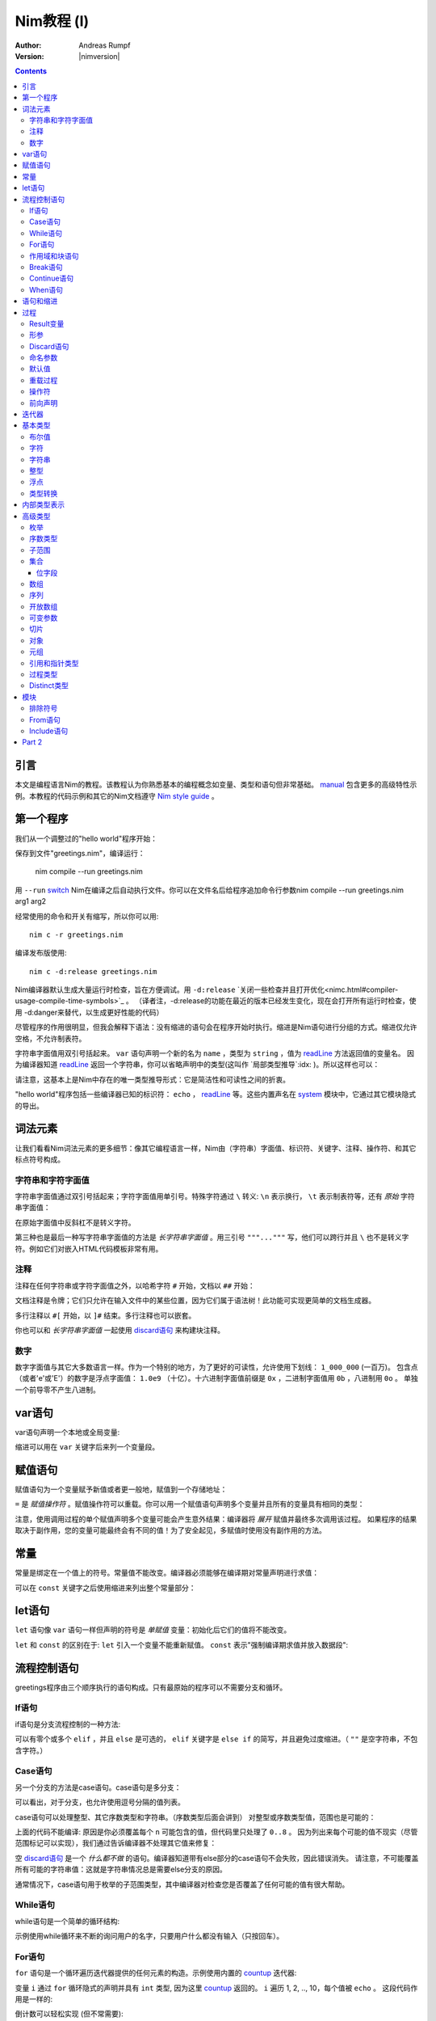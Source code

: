 =====================
Nim教程 (I)
=====================

:Author: Andreas Rumpf
:Version: |nimversion|

.. contents::

引言
============

.. raw:: html
  <blockquote><p>
  "人是一种视觉动物 -- 我渴望美好事物。"
  </p></blockquote>

本文是编程语言Nim的教程。该教程认为你熟悉基本的编程概念如变量、类型和语句但非常基础。 `manual <manual.html>`_  包含更多的高级特性示例。本教程的代码示例和其它的Nim文档遵守 `Nim style guide <nep1.html>`_ 。


第一个程序
=================
我们从一个调整过的"hello world"程序开始：

.. code-block:: Nim
    :test: "nim c $1"
  # 这是注释
  echo "What's your name? "
  var name: string = readLine(stdin)
  echo "Hi, ", name, "!"

保存到文件"greetings.nim"，编译运行：

  nim compile --run greetings.nim

用 ``--run`` `switch <nimc.html#compiler-usage-command-line-switches>`_ Nim在编译之后自动执行文件。你可以在文件名后给程序追加命令行参数nim compile --run greetings.nim arg1 arg2

经常使用的命令和开关有缩写，所以你可以用::

  nim c -r greetings.nim

编译发布版使用::

  nim c -d:release greetings.nim

Nim编译器默认生成大量运行时检查，旨在方便调试。用 ``-d:release``  `关闭一些检查并且打开优化<nimc.html#compiler-usage-compile-time-symbols>`_ 。
（译者注，-d:release的功能在最近的版本已经发生变化，现在会打开所有运行时检查，使用 -d:danger来替代，以生成更好性能的代码）

尽管程序的作用很明显，但我会解释下语法：没有缩进的语句会在程序开始时执行。缩进是Nim语句进行分组的方式。缩进仅允许空格，不允许制表符。

字符串字面值用双引号括起来。 ``var`` 语句声明一个新的名为 ``name`` ，类型为 ``string`` ，值为 `readLine <system.html#readLine,File>`_ 方法返回值的变量名。
因为编译器知道 `readLine <system.html#readLine,File>`_ 返回一个字符串，你可以省略声明中的类型(这叫作 `局部类型推导`:idx: )。所以这样也可以：

.. code-block:: Nim
    :test: "nim c $1"
  var name = readLine(stdin)

请注意，这基本上是Nim中存在的唯一类型推导形式：它是简洁性和可读性之间的折衷。

"hello world"程序包括一些编译器已知的标识符： ``echo`` ， `readLine <system.html#readLine,File>`_ 等。这些内置声名在 system_ 模块中，它通过其它模块隐式的导出。

词法元素
================

让我们看看Nim词法元素的更多细节：像其它编程语言一样，Nim由（字符串）字面值、标识符、关键字、注释、操作符、和其它标点符号构成。


字符串和字符字面值
-----------------------------

字符串字面值通过双引号括起来；字符字面值用单引号。特殊字符通过 ``\`` 转义: ``\n`` 表示换行， ``\t`` 表示制表符等，还有 *原始* 字符串字面值：

.. code-block:: Nim
  r"C:\program files\nim"

在原始字面值中反斜杠不是转义字符。

第三种也是最后一种写字符串字面值的方法是 *长字符串字面值* 。用三引号 ``"""..."""`` 写，他们可以跨行并且 ``\`` 也不是转义字符。例如它们对嵌入HTML代码模板非常有用。


注释
--------

注释在任何字符串或字符字面值之外，以哈希字符 ``#`` 开始，文档以 ``##`` 开始：

.. code-block:: nim
    :test: "nim c $1"
  # 注释。

  var myVariable: int ## 文档注释


文档注释是令牌；它们只允许在输入文件中的某些位置，因为它们属于语法树！此功能可实现更简单的文档生成器。

多行注释以 ``#[`` 开始，以 ``]#`` 结束。多行注释也可以嵌套。

.. code-block:: nim
    :test: "nim c $1"
  #[
  You can have any Nim code text commented
  out inside this with no indentation restrictions.
        yes("May I ask a pointless question?")
    #[
       Note: these can be nested!!
    ]#
  ]#

你也可以和 *长字符串字面值* 一起使用 `discard语句 <#procedures-discard-statement>`_ 来构建块注释。

.. code-block:: nim
    :test: "nim c $1"
  discard """ You can have any Nim code text commented
  out inside this with no indentation restrictions.
        yes("May I ask a pointless question?") """


数字
-------

数字字面值与其它大多数语言一样。作为一个特别的地方，为了更好的可读性，允许使用下划线： ``1_000_000`` (一百万)。
包含点（或者'e'或'E'）的数字是浮点字面值： ``1.0e9`` （十亿）。十六进制字面值前缀是 ``0x`` ，二进制字面值用 ``0b`` ，八进制用 ``0o`` 。
单独一个前导零不产生八进制。


var语句
=================
var语句声明一个本地或全局变量:

.. code-block::
  var x, y: int # 声明x和y拥有类型 ``int`` 

缩进可以用在 ``var`` 关键字后来列一个变量段。

.. code-block::
    :test: "nim c $1"
  var
    x, y: int
    # 这也可以有注释
    a, b, c: string


赋值语句
========================

赋值语句为一个变量赋予新值或者更一般地，赋值到一个存储地址：

.. code-block::
  var x = "abc" # 引入一个新变量`x`并且赋值给它
  x = "xyz"     # 赋新值给 `x`

``=`` 是 *赋值操作符* 。赋值操作符可以重载。你可以用一个赋值语句声明多个变量并且所有的变量具有相同的类型：

.. code-block::
    :test: "nim c $1"
  var x, y = 3  # 给变量`x`和`y`赋值3
  echo "x ", x  # 输出 "x 3"
  echo "y ", y  # 输出 "y 3"
  x = 42        # 改变`x`为42而不改变`y`
  echo "x ", x  # 输出"x 42"
  echo "y ", y  # 输出"y 3"

注意，使用调用过程的单个赋值声明多个变量可能会产生意外结果：编译器将 *展开* 赋值并最终多次调用该过程。
如果程序的结果取决于副作用，您的变量可能最终会有不同的值！为了安全起见，多赋值时使用没有副作用的方法。


常量
=========

常量是绑定在一个值上的符号。常量值不能改变。编译器必须能够在编译期对常量声明进行求值：

.. code-block:: nim
    :test: "nim c $1"
  const x = "abc" # 常量x包含字符串"abc"

可以在 ``const`` 关键字之后使用缩进来列出整个常量部分：

.. code-block::
    :test: "nim c $1"
  const
    x = 1
    # 这也可以有注释
    y = 2
    z = y + 5 # 计算是可能的


let语句
=================
``let`` 语句像 ``var`` 语句一样但声明的符号是 *单赋值* 变量：初始化后它们的值将不能改变。

.. code-block::
  let x = "abc" # 引入一个新变量`x`并绑定一个值
  x = "xyz"     # 非法: 给`x`赋值

``let`` 和 ``const`` 的区别在于: ``let`` 引入一个变量不能重新赋值。 ``const`` 表示"强制编译期求值并放入数据段":

.. code-block::
  const input = readLine(stdin) # 错误: 需要常量表达式

.. code-block::
    :test: "nim c $1"
  let input = readLine(stdin)   # 可以


流程控制语句
=======================

greetings程序由三个顺序执行的语句构成。只有最原始的程序可以不需要分支和循环。


If语句
------------

if语句是分支流程控制的一种方法:

.. code-block:: nim
    :test: "nim c $1"
  let name = readLine(stdin)
  if name == "":
    echo "Poor soul, you lost your name?"
  elif name == "name":
    echo "Very funny, your name is name."
  else:
    echo "Hi, ", name, "!"

可以有零个或多个 ``elif`` ，并且 ``else`` 是可选的， ``elif`` 关键字是 ``else if`` 的简写，并且避免过度缩进。（ ``""`` 是空字符串，不包含字符。）


Case语句
--------------

另一个分支的方法是case语句。case语句是多分支：

.. code-block:: nim
    :test: "nim c $1"
  let name = readLine(stdin)
  case name
  of "":
    echo "Poor soul, you lost your name?"
  of "name":
    echo "Very funny, your name is name."
  of "Dave", "Frank":
    echo "Cool name!"
  else:
    echo "Hi, ", name, "!"

可以看出，对于分支，也允许使用逗号分隔的值列表。

case语句可以处理整型、其它序数类型和字符串。（序数类型后面会讲到）
对整型或序数类型值，范围也是可能的：

.. code-block:: nim
  # 这段语句将会在后面解释:
  from strutils import parseInt

  echo "A number please: "
  let n = parseInt(readLine(stdin))
  case n
  of 0..2, 4..7: echo "The number is in the set: {0, 1, 2, 4, 5, 6, 7}"
  of 3, 8: echo "The number is 3 or 8"

上面的代码不能编译: 原因是你必须覆盖每个 ``n`` 可能包含的值，但代码里只处理了 ``0..8`` 。
因为列出来每个可能的值不现实（尽管范围标记可以实现），我们通过告诉编译器不处理其它值来修复：

.. code-block:: nim
  ...
  case n
  of 0..2, 4..7: echo "The number is in the set: {0, 1, 2, 4, 5, 6, 7}"
  of 3, 8: echo "The number is 3 or 8"
  else: discard

空 `discard语句`_ 是一个 *什么都不做* 的语句。编译器知道带有else部分的case语句不会失败，因此错误消失。
请注意，不可能覆盖所有可能的字符串值：这就是字符串情况总是需要else分支的原因。



通常情况下，case语句用于枚举的子范围类型，其中编译器对检查您是否覆盖了任何可能的值有很大帮助。


While语句
---------------

while语句是一个简单的循环结构:

.. code-block:: nim
    :test: "nim c $1"

  echo "What's your name? "
  var name = readLine(stdin)
  while name == "":
    echo "Please tell me your name: "
    name = readLine(stdin)
    # 没有 ``var`` ， 因为我们没有声明一个新变量

示例使用while循环来不断的询问用户的名字，只要用户什么都没有输入（只按回车）。


For语句
-------------

``for`` 语句是一个循环遍历迭代器提供的任何元素的构造。示例使用内置的 `countup <system.html#countup>`_ 迭代器:

.. code-block:: nim
    :test: "nim c $1"
  echo "Counting to ten: "
  for i in countup(1, 10):
    echo i
  # --> Outputs 1 2 3 4 5 6 7 8 9 10 on different lines

变量 ``i`` 通过 ``for`` 循环隐式的声明并具有 ``int`` 类型, 因为这里 `countup <system.html#countup>`_ 返回的。 ``i`` 遍历 1, 2, .., 10，每个值被 ``echo`` 。 这段代码作用是一样的:

.. code-block:: nim
  echo "Counting to 10: "
  var i = 1
  while i <= 10:
    echo i
    inc(i) # increment i by 1
  # --> Outputs 1 2 3 4 5 6 7 8 9 10 on different lines


倒计数可以轻松实现 (但不常需要):

.. code-block:: nim
  echo "Counting down from 10 to 1: "
  for i in countdown(10, 1):
    echo i
  # --> Outputs 10 9 8 7 6 5 4 3 2 1 on different lines

因为计数在程序中经常出现，Nim有一个 `..<system.html#...i,S,T>`_ 迭代器是一样的作用

.. code-block:: nim
  for i in 1..10:
    ...

零索引计数有两个简写 ``..<`` 和 ``..^`` ，为了简化计数到更高索引的前一位。

.. code-block:: nim
  for i in 0..<10:
    ...  # 0..9

or

.. code-block:: nim
  var s = "some string"
  for i in 0..<s.len:
    ...

其它有用的迭代器（如数组和序列）是
* ``items`` 和 ``mitems`` ，提供不可改变和可改变元素，
* ``pairs`` 和 ``mpairs`` 提供元素和索引数字。

.. code-block:: nim
    :test: "nim c $1"
  for index, item in ["a","b"].pairs:
    echo item, " at index ", index
  # => a at index 0
  # => b at index 1

作用域和块语句
------------------------------
控制流语句有一个还没有讲的特性: 它们有自己的作用域。这意味着在下面的示例中, ``x`` 在作用域外是不可访问的:

.. code-block:: nim
    :test: "nim c $1"
    :status: 1
  while false:
    var x = "hi"
  echo x # 不行

一个while(for)语句引入一个隐式块。标识符是只在它们声明的块内部可见。 ``block`` 语句可以用来显式地打开一个新块：

.. code-block:: nim
    :test: "nim c $1"
    :status: 1
  block myblock:
    var x = "hi"
  echo x # 不行

块的 *label* (本例中的 ``myblock`` ) 是可选的。


Break语句
---------------
块可以用一个 ``break`` 语句跳出。break语句可以跳出一个 ``while``, ``for``, 或 ``block`` 语句. 它跳出最内层的结构, 除非给定一个块标签:

.. code-block:: nim
    :test: "nim c $1"
  block myblock:
    echo "entering block"
    while true:
      echo "looping"
      break # 跳出循环,但不跳出块
    echo "still in block"

  block myblock2:
    echo "entering block"
    while true:
      echo "looping"
      break myblock2 # 跳出块 (和循环)
    echo "still in block"


Continue语句
------------------
像其它编程语言一样， ``continue`` 语句立刻开始下一次迭代:

.. code-block:: nim
    :test: "nim c $1"
  while true:
    let x = readLine(stdin)
    if x == "": continue
    echo x


When语句
--------------

Example:

.. code-block:: nim
    :test: "nim c $1"

  when system.hostOS == "windows":
    echo "running on Windows!"
  elif system.hostOS == "linux":
    echo "running on Linux!"
  elif system.hostOS == "macosx":
    echo "running on Mac OS X!"
  else:
    echo "unknown operating system"

``when`` 语句几乎等价于 ``if`` 语句, 但有以下区别:

* 每个条件必须是常量表达式，因为它被编译器求值。
* 分支内的语句不打开新作用域。
* 编译器检查语义并 *仅* 为属于第一个求值为true的条件生成代码。

``when`` 语句在写平台特定代码时有用，类似于C语言中的 ``#ifdef`` 结构。


语句和缩进
==========================

既然我们覆盖了基本的控制流语句, 让我们回到Nim缩进规则。

在Nim中 *简单语句* 和 *复杂语句* 有区别。 *简单语句* 不能包含其它语句：属于简单语句的赋值, 过程调用或 ``return`` 语句。 *复杂语句* 像 ``if`` 、 ``when`` 、 ``for`` 、 ``while`` 可以包含其它语句。
为了避免歧义，复杂语句必须缩进, 但单个简单语句不必:

.. code-block:: nim
  # 单个赋值语句不需要缩进:
  if x: x = false

  # 嵌套if语句需要缩进:
  if x:
    if y:
      y = false
    else:
      y = true

  # 需要缩进, 因为条件后有两个语句：
  if x:
    x = false
    y = false


*表达式* 是语句通常有一个值的部分。 例如，一个if语句中的条件是表达式。表达式为了更好的可读性可以在某些地方缩进：

.. code-block:: nim

  if thisIsaLongCondition() and
      thisIsAnotherLongCondition(1,
         2, 3, 4):
    x = true

根据经验，表达式中的缩进允许在操作符、开放的小括号和逗号后。

用小括号和分号 ``(;)`` 可以在只允许表达式的地方使用语句：

.. code-block:: nim
    :test: "nim c $1"
  # 编译期计算fac(4) :
  const fac4 = (var x = 1; for i in 1..4: x *= i; x)


过程
==========

为了在示例中定义如 `echo <system.html#echo>`_ 和 `readLine <system.html#readLine,File>`_ 的新命令, 需要 `procedure` 的概念。(一些语言叫 *方法* 或 *函数* 。) 在Nim中新的过程用 ``proc`` 关键字定义:

.. code-block:: nim
    :test: "nim c $1"
  proc yes(question: string): bool =
    echo question, " (y/n)"
    while true:
      case readLine(stdin)
      of "y", "Y", "yes", "Yes": return true
      of "n", "N", "no", "No": return false
      else: echo "Please be clear: yes or no"

  if yes("Should I delete all your important files?"):
    echo "I'm sorry Dave, I'm afraid I can't do that."
  else:
    echo "I think you know what the problem is just as well as I do."

这个示例展示了一个名叫 ``yes`` 的过程，它问用户一个 ``question`` 并返回true如果他们回答"yes"（或类似的回答），返回false当他们回答"no"（或类似的回答）。一个 ``return`` 语句立即跳出过程。
``(question: string): bool`` 语法描述过程需要一个名为 ``question`` ，类型为 ``string`` 的变量，并且返回一个 ``bool`` 值。 ``bool`` 类型是内置的：合法的值只有 ``true`` 和 ``false`` 。if或while语句中的条件必须是 ``bool`` 类型。

一些术语: 示例中 ``question`` 叫做一个(形) *参*, ``"Should I..."`` 叫做 *实参* 传递给这个参数。


Result变量
---------------
一个返回值的过程有一个隐式 ``result`` 变量声明代表返回值。一个没有表达式的 ``return`` 语句是 ``return result`` 的简写。 ``result`` 总在过程的结尾自动返回如果退出时没有 ``return`` 语句.

.. code-block:: nim
    :test: "nim c $1"
  proc sumTillNegative(x: varargs[int]): int =
    for i in x:
      if i < 0:
        return
      result = result + i

  echo sumTillNegative() # echos 0
  echo sumTillNegative(3, 4, 5) # echos 12
  echo sumTillNegative(3, 4 , -1 , 6) # echos 7

``result`` 变量已经隐式地声明在函数的开头，那么比如再次用'var result'声明， 将用一个相同名字的普通变量遮蔽它。result变量也已经用返回类型的默认值初始化过。
注意引用数据类型将是 ``nil`` 在过程的开头，因此可能需要手动初始化。


形参
----------
形参在过程体中不可改变。默认地，它们的值不能被改变，这允许编译器以最高效的方式实现参数传递。如果在一个过程内需要可以改变的变量，它必须在过程体中用 ``var`` 声明。 遮蔽形参名是可能的，实际上是一个习语：

.. code-block:: nim
    :test: "nim c $1"
  proc printSeq(s: seq, nprinted: int = -1) =
    var nprinted = if nprinted == -1: s.len else: min(nprinted, s.len)
    for i in 0 .. <nprinted:
      echo s[i]

如果过程需要为调用者修改实参，可以用 ``var`` 参数:

.. code-block:: nim
    :test: "nim c $1"
  proc divmod(a, b: int; res, remainder: var int) =
    res = a div b        # 整除
    remainder = a mod b  # 整数取模操作

  var
    x, y: int
  divmod(8, 5, x, y) # 修改x和y
  echo x
  echo y

示例中, ``res`` 和 ``remainder`` 是 `var parameters` 。Var参数可以被过程修改，改变对调用者可见。注意上面的示例用一个元组作为返回类型而不是var参数会更好。


Discard语句
-----------------
调用仅为其副作用返回值并忽略返回值的过程, **必须** 用 ``discard`` 语句。Nim不允许静默地扔掉一个返回值：

.. code-block:: nim
  discard yes("May I ask a pointless question?")


返回类型可以被隐式地忽略如果调用的方法、迭代器已经用 ``discardable`` pragma声明过。

.. code-block:: nim
    :test: "nim c $1"
  proc p(x, y: int): int {.discardable.} =
    return x + y

  p(3, 4) # now valid

在 `Comments`_ 段中描述 ``discard`` 语句也可以用于创建块注释。


命名参数
---------------

通常一个过程有许多参数而且参数的顺序不清晰。这在构造一个复杂数据类型时尤为突出。因此可以对传递给过程的实参命名，以便于看清哪个实参属于哪个形参：

.. code-block:: nim
  proc createWindow(x, y, width, height: int; title: string;
                    show: bool): Window =
     ...

  var w = createWindow(show = true, title = "My Application",
                       x = 0, y = 0, height = 600, width = 800)

既然我们使用命名实参来调用 ``createWindow`` 实参的顺序不再重要。有序实参和命名实参混合起来用也没有问题，但不是很好读：

.. code-block:: nim
  var w = createWindow(0, 0, title = "My Application",
                       height = 600, width = 800, true)

编译器检查每个形参只接收一个实参。


默认值
--------------
为了使 ``createWindow`` 方法更易于使用，它应当提供 `默认值` ；这些值在调用者没有指定时用作实参：

.. code-block:: nim
  proc createWindow(x = 0, y = 0, width = 500, height = 700,
                    title = "unknown",
                    show = true): Window =
     ...

  var w = createWindow(title = "My Application", height = 600, width = 800)

现在调用 ``createWindow`` 只需要设置不同于默认值的值。

现在形参可以由默认值进行类型推导；例如，没有必要写 ``title: string = "unknown"`` 。


重载过程
---------------------
Nim提供类似C++的过程重载能力：

.. code-block:: nim
  proc toString(x: int): string = ...
  proc toString(x: bool): string =
    if x: result = "true"
    else: result = "false"

  echo toString(13)   # calls the toString(x: int) proc
  echo toString(true) # calls the toString(x: bool) proc

(注意 ``toString`` 通常是Nim中的 `$ <system.html#$>`_ 。) 编译器为 ``toString`` 调用选择最合适的过程。 
重载解析算法不在这里讨论（会在手册中具体说明）。 不论如何，它不会导致意外，并且基于一个非常简单的统一算法。有歧义的调用会作为错误报告。


操作符
---------
Nim库重度使用重载，一个原因是每个像 ``+`` 的操作符就是一个重载过程。解析器让你在 `中缀标记` (``a + b``)或 `前缀标记` (``+ a``)中使用操作符。
一个中缀操作符总是有两个实参，一个前缀操作符总是一个。(后缀操作符是不可能的，因为这有歧义： ``a @ @ b`` 表示 ``(a) @ (@b)`` 还是 ``(a@) @ (b)`` ？它总是表示 ``(a) @ (@b)`` , 
因为Nim中没有后缀操作符。

除了几个内置的关键字操作符如 ``and`` 、 ``or`` 、 ``not`` ，操作符总是由以下符号构成： ``+  -  *  \  /  <  >  =  @  $  ~  &  %  !  ?  ^  .  |``

允许用户定义的操作符。没有什么阻止你定义自己的 ``@!?+~`` 操作符，但这么做降低了可读性。

操作符优先级由第一个字符决定。细节可以在手册中找到。

用反引号"``"括起来定义一个新操作符：

.. code-block:: nim
  proc `$` (x: myDataType): string = ...
  # 现在$操作符对myDataType生效，重载解析确保$对内置类型像之前一样工作。

"``"标记也可以来用调用一个像任何其它过程的操作符:

.. code-block:: nim
    :test: "nim c $1"
  if `==`( `+`(3, 4), 7): echo "True"


前向声明
--------------------

每个变量、过程等，需要使用前声明。（这样做的原因是，在像Nim广泛支持元编程的语言中避免这种需求是非常重要的。）这不能通过互相递归的过程做到：

.. code-block:: nim
  # 前向声明:
  proc even(n: int): bool

.. code-block:: nim
  proc odd(n: int): bool =
    assert(n >= 0) # 确保我们没有遇到负递归
    if n == 0: false
    else:
      n == 1 or even(n-1)

  proc even(n: int): bool =
    assert(n >= 0) # 确保我们没有遇到负递归
    if n == 1: false
    else:
      n == 0 or odd(n-1)

这里 ``odd`` 取决于 ``even`` 反之亦然。因此 ``even`` 需要在完全定义前引入到编译器。前向声明的语法很简单：直接忽略 ``=`` 和过程体。 ``assert`` 只添加边界条件，将在 `模块`_ 段中讲到。

语言的后续版本将弱化前向声明的要求。

示例也展示了一个过程体可以由一个表达式构成，其值之后被隐式返回。


迭代器
=========

让我们回到简单的计数示例：

.. code-block:: nim
    :test: "nim c $1"
  echo "Counting to ten: "
  for i in countup(1, 10):
    echo i

一个 `countup <system.html#countup>`_ 过程可以支持这个循环吗？让我们试试：

.. code-block:: nim
  proc countup(a, b: int): int =
    var res = a
    while res <= b:
      return res
      inc(res)

这不行,问题在于过程不应当只 ``return`` ，但是迭代器后的return和 **continue** 已经完成。这 *return and continue* 叫做 `yield` 语句。现在只剩下用 ``iterator`` 替换 ``proc`` 关键字，
它来了——我们的第一个迭代器：

.. code-block:: nim
    :test: "nim c $1"
  iterator countup(a, b: int): int =
    var res = a
    while res <= b:
      yield res
      inc(res)

迭代器看起来像过程，但有几点重要的差异：

* 迭代器只能从循环中调用。
* 迭代器不能包含 ``return`` 语句（过程不能包含 ``yield`` 语句）。
* 迭代器没有隐式 ``result`` 变量。
* 迭代器不支持递归。
* 迭代器不能前向声明，因为编译器必须能够内联迭代器。（这个限制将在编译器的未来版本中消失。）

你也可以用 ``closure`` 迭代器得到一个不同的限制集合。详见 `一等迭代器<manual.html#iterators-and-the-for-statement-first-class-iterators>`_ 。 迭代器可以和过程有同样的名字和形参，因为它们有自己的命名空间。
因此，通常的做法是将迭代器包装在同名的proc中，这些迭代器会累积结果并将其作为序列返回, 像 `strutils模块<strutils.html>`_ 中的 ``split`` 。


基本类型
===========

本章处理基本内置类型和它们的操作细节。

布尔值
--------

Nim的布尔类型叫做 ``bool`` ，由两个预先定义好的值 ``true`` 和 ``false`` 构成。while、if、elif和when语句中的条件必须是布尔类型。

为布尔类型定义操作符 ``not, and, or, xor, <, <=, >, >=, !=, ==`` 。 ``and`` 和 ``or`` 操作符执行短路求值。例如：

.. code-block:: nim

  while p != nil and p.name != "xyz":
    # 如果p == nil，p.name不被求值
    p = p.next


字符
----------
字符类型叫做 ``char`` 。大小总是一字节，所以不能表示大多数UTF-8字符；但可以表示组成多字节UTF-8字符的一个字节。原因是为了效率：对于绝大多数用例，程序依然可以正确处理UTF-8因为UTF-8是专为此设计的。
字符字面值用单引号括起来。

字符可以用 ``==``, ``<``, ``<=``, ``>``, ``>=`` 操作符比较。 ``$`` 操作符将一个 ``char`` 转换成一个 ``string`` 。字符不能和整型混合；用 ``ord`` 过程得到一个 ``char`` 的序数值。
从整型到 ``char`` 转换使用 ``chr`` 过程。


字符串
-------
字符串变量是 **可以改变的** ， 字符串可以追加，而且非常高效。Nim中的字符串有长度字段，以零结尾。一个字符串长度可以用内置 ``len`` 过程获取；长度不计结尾的零。访问结尾零是一个错误，它只为Nim字符串无拷贝转换为 ``cstring`` 存在。

字符串赋值会产生拷贝。你可以用 ``&`` 操作符拼接字符串和 ``add`` 追加到一个字符串。

字符串用字典序比较，支持所有比较操作符。通过转换，所有字符串是UTF-8编码过的，但不是强制。例如，当从进制文件读取字符串时，他们只是一串字节序列。索引操作符 ``s[i]`` 表示 ``s`` 的第i个 *字符* , 不是第i个 *unichar* 。

一个字符串变量用空字符串初始化 ``""`` 。


整型
--------
Nim有以下内置整型：
``int int8 int16 int32 int64 uint uint8 uint16 uint32 uint64`` 。

默认整型是 ``int`` 。整型字面值可以用 *类型前缀* 来指定一个非默认整数类型：


.. code-block:: nim
    :test: "nim c $1"
  let
    x = 0     # x是 ``int``
    y = 0'i8  # y是 ``int8``
    z = 0'i64 # z是 ``int64``
    u = 0'u   # u是 ``uint``

多数常用整数用来计数内存中的对象，所以 ``int`` 和指针具有相同的大小。

整数支持通用操作符 ``+ - * div mod  <  <=  ==  !=  >  >=`` 。 也支持 ``and or xor not`` 操作符，并提供 *按位* 操作。 左移用 ``shl`` ，右移用 ``shr`` 。位移操作符实参总是被当作 *无符号整型* 。 
普通乘法或除法可以做 `算术位移`:idx: 。

无符号操作不会引起上溢和下溢。

无损 `自动类型转换`:idx: 在表达式中使用不同类型的整数时执行。如果失真，会抛出 `EOutOfRange`:idx: 异常（如果错误没能在编译时检查出来）。


浮点
------
Nim有这些内置浮点类型： ``float float32 float64`` 。

默认浮点类型是 ``float`` 。在当前的实现， ``float`` 是64位。

浮点字面值可以有 *类型前缀* 来指定非默认浮点类型：

.. code-block:: nim
    :test: "nim c $1"
  var
    x = 0.0      # x是 ``float``
    y = 0.0'f32  # y是 ``float32``
    z = 0.0'f64  # z是 ``float64``

浮点类型支持通用操作符 ``+ - * /  <  <=  ==  !=  >  >=`` 并遵循IEEE-754标准。

自动类型转换在表达式中使用不同类型时执行：短类型转换为长类型。整数类型 **不** 会自动转换为浮点类型，反之亦然。使用 `toInt <system.html#toInt>`_ 和 `toFloat <system.html#toFloat>`_ 过程来转换。


类型转换
---------------
数字类型转换通过使用类型来执行：

.. code-block:: nim
    :test: "nim c $1"
  var
    x: int32 = 1.int32   # 与调用int32(1)相同
    y: int8  = int8('a') # 'a' == 97'i8
    z: float = 2.5       # int(2.5)向下取整为2
    sum: int = int(x) + int(y) + int(z) # sum == 100


内部类型表示
============================

之前提到过，内置的 `$ <system.html#$>`_ （字符串化）操作符将基本类型转换成字符串，这样可以用 ``echo`` 过程将内容打印到控制台上。但是高级类型和你自定义的类型，需要定义 ``$`` 操作符才能使用。
有时你只想在没有写一个高级类型的 ``$`` 操作符时调试当前的值，那么你可以用 `repr <system.html#repr>`_ 过程，它可以用于任何类型甚至复杂的有环数据图。下面的示例展示了  ``$`` and ``repr`` 在即使基本类型输出上也有不同：

.. code-block:: nim
    :test: "nim c $1"
  var
    myBool = true
    myCharacter = 'n'
    myString = "nim"
    myInteger = 42
    myFloat = 3.14
  echo myBool, ":", repr(myBool)
  # --> true:true
  echo myCharacter, ":", repr(myCharacter)
  # --> n:'n'
  echo myString, ":", repr(myString)
  # --> nim:0x10fa8c050"nim"
  echo myInteger, ":", repr(myInteger)
  # --> 42:42
  echo myFloat, ":", repr(myFloat)
  # --> 3.1400000000000001e+00:3.1400000000000001e+00


高级类型
==============

在Nim中新类型可以在 ``type`` 语句里定义：

.. code-block:: nim
    :test: "nim c $1"
  type
    biggestInt = int64      # 可用的最大整数类型
    biggestFloat = float64  # 可用的最大浮点类型

枚举和对象类型只能定义在 ``type`` 语句中。


枚举
------------
枚举类型的变量只能赋值为枚举指定的值。这些值是有序符号的集合。每个符号映射到内部的一个整数类型。第一个符号用运行时的0表示，第二个用1，以此类推。例如：

.. code-block:: nim
    :test: "nim c $1"

  type
    Direction = enum
      north, east, south, west

  var x = south     # `x`是`Direction`; 值是`south`
  echo x            # 向标准输出写"south"

所有对比操作符可以用枚举类型。

枚举符号
枚举的符号可以被限定以避免歧义： ``Direction.south`` 。

``$`` 操作符可以将任何枚举值转换为它的名字， ``ord`` 过程可以转换为它底层的整数类型。

为了更好的对接其它编程语言，枚举类型可以赋一个显式的序数值，序数值必须是升序。


序数类型
-------------
枚举、整型, ``char`` 和 ``bool`` （还有子范围）叫做序数类型。序数类型有一些特殊操作：

-----------------     --------------------------------------------------------
Operation             Comment
-----------------     --------------------------------------------------------
``ord(x)``            返回表示 `x` 的整数值
``inc(x)``            `x` 递增1
``inc(x, n)``         `x` 递增 `n`; `n` 是整数
``dec(x)``            `x` 递减1
``dec(x, n)``         `x` 递减 `n`; `n` 是整数
``succ(x)``           返回 `x` 的下一个值
``succ(x, n)``        返回 `x` 后的第n个值
``pred(x)``           返回 `x` 的前一个值
``pred(x, n)``        返回 `x` 前的第n个值
-----------------     --------------------------------------------------------

`inc <system.html#inc>`_, `dec <system.html#dec>`_, `succ <system.html#succ>`_ 和 `pred <system.html#pred>`_ 操作通过抛出 `EOutOfRange` 或 `EOverflow` 异常而失败。
（如果代码编译时打开了运行时检查。）


子范围
---------
一个子范围是一个整型或枚举类型值（基本类型）的范围。例如：

.. code-block:: nim
    :test: "nim c $1"
  type
    MySubrange = range[0..5]


``MySubrange`` 是只包含0到5的 ``int`` 范围。赋任何其它值给 ``MySubrange`` 类型的变量是编译期或运行时错误。允许给子范围赋值它的基类型，反之亦然。

``system`` 模块定义了重要的 `Natural <system.html#Natural>`_ 类型 ``range[0..high(int)]`` (`high <system.html#high>`_ 返回最大值）。其它编程语言可能建议使用无符号整数。这通常是 **不明智的** : 
你不希望因为数字不能是负值而使用无符号算术。Nim的 ``Natural`` 类型帮助避免这个编程错误。


集合
----

集合模拟了数学集合的概念。 集合的基类型只能是固定大小的序数类型，它们是:

* ``int8``-``int16``
* ``uint8``/``byte``-``uint16``
* ``char``
* ``enum``

或等价类型。对有符号整数集合的基类型被定义为在 ``0 .. MaxSetElements-1`` 的范围内， 其中 ``MaxSetElements`` 目前是2^16。

原因是集合被实现为高性能位向量。尝试声明具有更大类型的集将导致错误：

.. code-block:: nim

  var s: set[int64] # 错误: 集合太大

集合可以通过集合构造器来构造： ``{}`` 是空集合。 空集合与其它具体的集合类型兼容。构造器也可以用来包含元素（和元素范围）：

.. code-block:: nim
  type
    CharSet = set[char]
  var
    x: CharSet
  x = {'a'..'z', '0'..'9'} # 构造一个包含'a'到'z'和'0'到'9'的集合 

集合支持的操作符：

==================    ========================================================
操作符                 含义
==================    ========================================================
``A + B``             并集
``A * B``             交集
``A - B``             差集
``A == B``            相等
``A <= B``            子集
``A < B``             真子集
``e in A``            元素
``e notin A``         A不包含元素e
``contains(A, e)``    包含元素e
``card(A)``           A的基 (集合A中的元素数量)
``incl(A, elem)``     同 ``A = A + {elem}``
``excl(A, elem)``     同 ``A = A - {elem}``
==================    ========================================================

位字段
~~~~~~~~~~

集合经常用来定义过程的 *标示* 。这比定义必须或在一起的整数常量清晰并且类型安全。

枚举、集合和强转可以一起用：

.. code-block:: nim

  type
    MyFlag* {.size: sizeof(cint).} = enum
      A
      B
      C
      D
    MyFlags = set[MyFlag]

  proc toNum(f: MyFlags): int = cast[cint](f)
  proc toFlags(v: int): MyFlags = cast[MyFlags](v)

  assert toNum({}) == 0
  assert toNum({A}) == 1
  assert toNum({D}) == 8
  assert toNum({A, C}) == 5
  assert toFlags(0) == {}
  assert toFlags(7) == {A, B, C}

注意集合如何把枚举变成2的指数。

如果和C一起使用枚举和集合，使用distinct cint。

为了和C互通见 `bitsize pragma <#implementation-specific-pragmas-bitsize-pragma>`_ 。

数组
------
数组是固定长度的容器。数组中的元素具有相同的类型。数组索引类型可以是任意序数类型。

数组可以用 ``[]`` 来构造：

.. code-block:: nim
    :test: "nim c $1"

  type
    IntArray = array[0..5, int] # 一个索引为0..5的数​组
  var
    x: IntArray
  x = [1, 2, 3, 4, 5, 6]
  for i in low(x)..high(x):
    echo x[i]

``x[i]`` 标记用来访问 ``x`` 的第i个元素。数组访问总是有边界检查的 （编译期或运行时）。这些检查可以通过pragmas或调用编译器的命令行开关 ``--bound_checks:off`` 来关闭。

数组是值类型，和任何其它Nim类型一样。赋值操作符拷贝整个数组内容。

内置 `len <system.html#len,TOpenArray>`_ 过程返回数组长度。 `low(a) <system.html#low>`_ 返回数组a的最小索引， `high(a) <system.html#high>`_ 返回最大索引。

.. code-block:: nim
    :test: "nim c $1"
  type
    Direction = enum
      north, east, south, west
    BlinkLights = enum
      off, on, slowBlink, mediumBlink, fastBlink
    LevelSetting = array[north..west, BlinkLights]
  var
    level: LevelSetting
  level[north] = on
  level[south] = slowBlink
  level[east] = fastBlink
  echo repr(level)  # --> [on, fastBlink, slowBlink, off]
  echo low(level)   # --> north
  echo len(level)   # --> 4
  echo high(level)  # --> west

嵌套数组的语法，即其它语言中的多维数组，实际上是追加更多中括号因为通常每个维度限制为和其它一样的索引类型。在Nim中你可以在不同的维度有不同索引类型，所以嵌套语法稍有不同。
基于上面的例子，其中一层定义为枚举的数组被另一个枚举索引，我们可以添加下面的行来添加一个灯塔类型，在高度层分隔通过他们的整数索引访问：

.. code-block:: nim
  type
    LightTower = array[1..10, LevelSetting]
  var
    tower: LightTower
  tower[1][north] = slowBlink
  tower[1][east] = mediumBlink
  echo len(tower)     # --> 10
  echo len(tower[1])  # --> 4
  echo repr(tower)    # --> [[slowBlink, mediumBlink, ...more output..
  # 下面的行不能编译因为类型不匹配
  #tower[north][east] = on
  #tower[0][1] = on

注意内置 ``len`` 过程如何只返回数组的第一维长度。另一个定义 ``LightTower`` 的方法来更好的说明它的嵌套本质是忽略上面定义的 ``LevelSetting`` 类型，取而代之是直接将它以第一维类型嵌入。

.. code-block:: nim
  type
    LightTower = array[1..10, array[north..west, BlinkLights]]

从零开始对数组很普遍，有从零到指定索引减1的范围简写语法：

.. code-block:: nim
    :test: "nim c $1"
  type
    IntArray = array[0..5, int] # 一个索引为0..5的数​组
    QuickArray = array[6, int]  # 一个索引为0..5的数​组
  var
    x: IntArray
    y: QuickArray
  x = [1, 2, 3, 4, 5, 6]
  y = x
  for i in low(x)..high(x):
    echo x[i], y[i]


序列
---------
序列类似数组但是动态长度，可以在运行时改变（像字符串）。因为序列是大小可变的它们总是分配在堆上，被垃圾回收。

序列总是以从零开始的 ``int`` 类型索引。 `len <system.html#len,seq[T]>`_ , `low <system.html#low>`_ 和 `high <system.html#high>`_ 操作符也可用于序列。 ``x[i]`` 标记可以用于访问 ``x`` 的第i个元素。

序列可以用数组构造器 ``[]`` 数组到序列操作符 ``@`` 构成。另一个为序列分配空间的方法是调用内置 `newSeq <system.html#newSeq>`_ 过程。

序列可以传递给一个开放数组形参。

Example:

.. code-block:: nim
    :test: "nim c $1"

  var
    x: seq[int] # 整数序列引用
  x = @[1, 2, 3, 4, 5, 6] # @ 把数组转成分配在堆上的序列

序列变量用 ``@[]`` 初始化。

``for`` 语句可以用一到两个变量当和序列一起使用。当你使用一个变量的形式，变量持有序列提供的值。 ``for`` 语句是在 `system <system.html>`_ 模块中的 `items() <system.html#items.i,seq[T]>`_ 迭代器结果上迭代。
但如果你使用两个变量形式，第一个变量将持有索引位置，第二个变量持有值。这里 ``for`` 语句是在 `system <system.html>`_ 模块中的 `pairs() <system.html#pairs.i,seq[T]>`_ 迭代器结果上迭代。例如：

.. code-block:: nim
    :test: "nim c $1"
  for value in @[3, 4, 5]:
    echo value
  # --> 3
  # --> 4
  # --> 5

  for i, value in @[3, 4, 5]:
    echo "index: ", $i, ", value:", $value
  # --> index: 0, value:3
  # --> index: 1, value:4
  # --> index: 2, value:5


开放数组
-----------
**注意**: 开放数组只用于形参。

固定大小的数组经常被证明是不够灵活的；过程应当能够处理不同大小的数组。 `开放数组`:idx: 类型允许这样。开放数组总是以0开始的 ``int`` 索引。
`len <system.html#len,TOpenArray>`_, `low <system.html#low>`_ 和 `high <system.html#high>`_ 操作符也可以用于开放数组。任何兼容基类型的数组可以传递给开放数组形参, 与索引类型无关。

.. code-block:: nim
    :test: "nim c $1"
  var
    fruits:   seq[string]       # 字符串序列用 '@[]' 初始化
    capitals: array[3, string]  # 固定大小的字符串数组

  capitals = ["New York", "London", "Berlin"]   # 数组 'capitals' 允许只有三个元素的赋值
  fruits.add("Banana")          # 序列 'fruits' 在运行时动态扩展
  fruits.add("Mango")

  proc openArraySize(oa: openArray[string]): int =
    oa.len

  assert openArraySize(fruits) == 2     # 过程接受一个序列作为形参
  assert openArraySize(capitals) == 3   # 也可以是一个数组

开放数组类型无法嵌套：多维开放数组不支持，因为这个需求很少见且不能有效的实现。


可变参数
-------

``varargs`` 参数像开放数组形参。 它也表示实现传递数量可变的实参给过程。 编译器将实参列表自动转换为数组：

.. code-block:: nim
    :test: "nim c $1"
  proc myWriteln(f: File, a: varargs[string]) =
    for s in items(a):
      write(f, s)
    write(f, "\n")

  myWriteln(stdout, "abc", "def", "xyz")
  # 编译器转为:
  myWriteln(stdout, ["abc", "def", "xyz"])

转换只在可变形参是过程头部的最后一个形参时完成。它也可以在这个情景执行类型转换：

.. code-block:: nim
    :test: "nim c $1"
  proc myWriteln(f: File, a: varargs[string, `$`]) =
    for s in items(a):
      write(f, s)
    write(f, "\n")

  myWriteln(stdout, 123, "abc", 4.0)
  # 编译器转为:
  myWriteln(stdout, [$123, $"abc", $4.0])

在示例中 `$ <system.html#$>`_ 适用于任何传递给形参 ``a`` 的实参。注意 `$ <system.html#$>`_ 适用于空字符串指令。


切片
------

切片语法看起来像子范围但用于不同的场景。切片只是一个包含两个边界 `a` and `b` 的切片类型对象。
它自己不是很有用，但是其它收集类型定义接受切片对象来定义范围的操作符。

.. code-block:: nim
    :test: "nim c $1"

  var
    a = "Nim is a progamming language"
    b = "Slices are useless."

  echo a[7..12] # --> 'a prog'
  b[11..^2] = "useful"
  echo b # --> 'Slices are useful.'

在上面的例子中切片用于修改字符串的一部分。切片边界可以持有任何它们的类型支持的值，但它是使用切片对象的过程，它定义了接受的值。

为了理解指定字符串、数组、序列等索引的不同方法， 必须记住Nim使用基于零的索引。

所以字符串 ``b`` 长度是19, 两个不同的指定索引的方法是

.. code-block:: nim

  "Slices are useless."
   |          |     |
   0         11    17   使用索引
  ^19        ^8    ^2   使用^

其中 ``b[0..^1]`` 等价于 ``b[0..b.len-1]`` 和 ``b[0..<b.len]`` ，它可以看作 ``^1`` 提供一个指定 ``b.len-1`` 的简写。

在上面的例子中，因为字符串在句号中结束，来获取字符串中"useless"的部分并替换为"useful"。

``b[11..^2]`` 是"useless"的部分， ``b[11..^2] = "useful"`` 用"useful"替换"useless"，得到结果"Slices are useful."

注意: 可选方法是 ``b[^8..^2] = "useful"`` 或 ``b[11..b.len-2] = "useful"`` 或 as ``b[11..<b.len-1] = "useful"`` 。

对象
-------

在具有名称的单个结构中将不同值打包在一起的默认类型是对象类型。对象是值类型，意味关当对象赋值给一个新变量时所有它的成分也一起拷贝。

每个对象类型 ``Foo`` 有一个构造函数 ``Foo(field: value, ...)`` 其中它的所有字段可以被初始化。没有指定的字段将获得它们的默认值。

.. code-block:: nim
  type
    Person = object
      name: string
      age: int

  var person1 = Person(name: "Peter", age: 30)

  echo person1.name # "Peter"
  echo person1.age  # 30

  var person2 = person1 # 复制person 1

  person2.age += 14

  echo person1.age # 30
  echo person2.age # 44


  # 顺序可以改变
  let person3 = Person(age: 12, name: "Quentin")

  # 不需要指定每个成员
  let person4 = Person(age: 3)
  # 未指定的成员将用默认值初始化。本例中它是一个空字符串。
  doAssert person4.name == ""


在定义的模块外可见的对象字段需要加上 ``*`` 。

.. code-block:: nim
    :test: "nim c $1"

  type
    Person* = object # 其它模块可见
      name*: string  # 这个类型的字段在其它模块可见
      age*: int

元组
------

元组和你目前见到的对象很像。它们是赋值时拷贝每个成分的值类型。与对象类型不同的是，元组类型是结构化类型，这意味着不同的元组类型是 *等价的* 如果它们以相同的顺序指定相同类型和相同名称的字段。

构造函数 ``()`` 可以用来构造元组。构造函数中字段的顺序必须与元组定义中的顺序匹配。但与对象不同，此处可能不使用元组类型的名称。

如对象类型， ``t.field`` 用来访问一个元组的字段。 另一个对象不可用的标记法是 ``t[i]`` 访问第 ``i``' 个字段。这里 ``i`` 必须是一个常整数。

.. code-block:: nim
    :test: "nim c $1"
  type
    # 类型表示一个人:
    # 一个人有名字和年龄。
    Person = tuple
      name: string
      age: int

    # 等价类型的语法。
    PersonX = tuple[name: string, age: int]

    # 匿名字段语法
    PersonY = (string, int)

  var
    person: Person
    personX: PersonX
    personY: PersonY

  person = (name: "Peter", age: 30)
  # Person和PersonX等价
  personX = person

  # 用匿名字段创建一个元组：
  personY = ("Peter", 30)

  # 有匿名字段元组兼容有字段名元组。
  person = personY
  personY = person

  # 通常用于短元组初始化语法
  person = ("Peter", 30)

  echo person.name # "Peter"
  echo person.age  # 30

  echo person[0] # "Peter"
  echo person[1] # 30

  # 你不需要在一个独立类型段中声明元组。
  var building: tuple[street: string, number: int]
  building = ("Rue del Percebe", 13)
  echo building.street

  # 下面的行不能编译，它们是不同的元组。
  #person = building
  # --> Error: type mismatch: got (tuple[street: string, number: int])
  #     but expected 'Person'

即使你不需要为元组声明类型就可以使用，不同字段名创建的元组将认为是不同的对象，尽管有相同的字段类型。

元组只有在变量赋值期间可以 *解包* 。 这方便将元组字段直接一个个赋值给命名变量。一个例子是 `os module <os.html>`_ 模块中的 `splitFile <os.html#splitFile>`_ 过程，
它同时返回一个路径的目录、名称和扩展名。元组解包必须使用小括号括住你想赋值的解包变量，否则你将为每个变量赋同样的值！例如：

.. code-block:: nim
    :test: "nim c $1"

  import os

  let
    path = "usr/local/nimc.html"
    (dir, name, ext) = splitFile(path)
    baddir, badname, badext = splitFile(path)
  echo dir      # 输出 `usr/local`
  echo name     # 输出 `nimc`
  echo ext      # 输出 `.html`
  # 下面输出同样的行:
  # `(dir: usr/local, name: nimc, ext: .html)`
  echo baddir
  echo badname
  echo badext

元组字段总是公有的，你不必像对象类型字段显式的标记来导出。

引用和指针类型
---------------------------
引用（类似其它编程语言中的指针）是引入多对一关系的方式。这表示不同的引用可以指向和修改相同的内存位置。

Nim区分 `被追踪`:idx: 和 `未追踪`:idx: 引用。未追踪引用也被称为 *指针* 。追踪的引用指向垃圾回收堆里的对象，未追踪引用指向手动分配对象或内存中其它地方的对象。因此未追踪引用是 *不安全的* 。
为了某些低级的操作（例如，访问硬件），未追踪的引用是必须的。

追踪的引用用 **ref** 关键字声明；未追踪引用用 **ptr** 关键字声明。

空 ``[]`` 下标标记可以用来 *解引用* 一个引用，表示获取引用指向的内容。 ``.`` （访问一个元组/对象字段操作符）和 ``[]`` (数组/字符串/序列索引操作符）操作符为引用类型执行隐式解引用操作：

.. code-block:: nim
    :test: "nim c $1"

  type
    Node = ref object
      le, ri: Node
      data: int
  var
    n: Node
  new(n)
  n.data = 9
  # 不必写n[].data; 实际上n[].data是不提倡的!

为了分配一个新追踪的对象，必须使用内置过程 ``new`` 。 为了处理未追踪内存， 可以用 ``alloc``, ``dealloc`` 和 ``realloc`` 。 `system <system.html>`_ 模块文档包含更多细节。

如果一个引用指向 *nothing*, 它的值是 ``nil`` 。


过程类型
---------------
过程类型是指向过程的指针。 ``nil`` 是过程类型变量允许的值。Nim使用过程类型达到 `函数式`:idx: 编程技术。

Example:

.. code-block:: nim
    :test: "nim c $1"
  proc echoItem(x: int) = echo x

  proc forEach(action: proc (x: int)) =
    const
      data = [2, 3, 5, 7, 11]
    for d in items(data):
      action(d)

  forEach(echoItem)

过程类型的一个小问题是调用规约影响类型兼容性：过程类型只兼容如果他们有相同的调用规约。不同的调用规约列在 `manual <manual.html#types-procedural-type>`_ 。

Distinct类型
-------------
一个Distinct类型允许用于创建“非基本类型的子类型”。你必须 **显式** 定义distinct类型的所有行为。
为了帮助这点，distinct类型和它的基类型可以相互强转。
示例提供在 `manual <manual.html#types-distinct-type>`_ 。

模块
=======
Nim支持用模块的概念把一个程序拆分成片段。每个模块在它自己的文件里。模块实现了 `信息隐藏`:idx: 和 `编译隔离`:idx: 。一个模块可以通过 `import`:idx: 语句访问另一个模块符号。
只有标记了星号(``*``)的顶级符号被导出：

.. code-block:: nim
  # Module A
  var
    x*, y: int

  proc `*` *(a, b: seq[int]): seq[int] =
    # 分配新序列：
    newSeq(result, len(a))
    # 两个序列相乘：
    for i in 0..len(a)-1: result[i] = a[i] * b[i]

  when isMainModule:
    # 测试序列乘 ``*`` :
    assert(@[1, 2, 3] * @[1, 2, 3] == @[1, 4, 9])

上面的模块导出 ``x`` 和 ``*``, 但没有 ``y`` 。

一个模块的顶级语句在程序开始时执行，比如这可以用来初始化复杂数据结构。

每个模块有特殊的魔法常量 ``isMainModule`` 在作为主文件编译时为真。 如上面所示，这对模块内的嵌入测试非常有用。

一个模块的符号 *可以* 用 ``module.symbol`` 语法 *限定* 。如果一个符号有歧义，它 *必须* 被限定。一个符号有歧义如果定义在两个或多个不同的模块并且被第三个模块导入：

.. code-block:: nim
  # Module A
  var x*: string

.. code-block:: nim
  # Module B
  var x*: int

.. code-block:: nim
  # Module C
  import A, B
  write(stdout, x) # error: x 有歧义
  write(stdout, A.x) # okay: 用了限定

  var x = 4
  write(stdout, x) # 没有歧义: 使用模块C的x


但这个规则不适用于过程或迭代器。重载规则适用于:

.. code-block:: nim
  # Module A
  proc x*(a: int): string = $a

.. code-block:: nim
  # Module B
  proc x*(a: string): string = $a

.. code-block:: nim
  # Module C
  import A, B
  write(stdout, x(3))   # no error: A.x is called
  write(stdout, x(""))  # no error: B.x is called

  proc x*(a: int): string = discard
  write(stdout, x(3))   # 歧义: 调用哪个 `x` ?


排除符号
-----------------

普通的 ``import`` 语句将带来所有导出的符号。这可以用 ``except`` 标识符点名限制哪个符号应当被排除。

.. code-block:: nim
  import mymodule except y


From语句
--------------

我们已经看到简单的 ``import`` 语句导入所有导出的符号。一个只导入列出来的符号的可选方法是使用 ``from import`` 语句：

.. code-block:: nim
  from mymodule import x, y, z

``from`` 语句也可以强制限定符号的命名空间，因此可以使符号可用，但需要限定。

.. code-block:: nim
  from mymodule import x, y, z

  x()           # 没有任何限定使用x

.. code-block:: nim
  from mymodule import nil

  mymodule.x()  # 必须用模块名前缀限定x

  x()           # 没有限定使用x是编译错误

因为模块普遍比较长方便描述，你也可以在限定符号时使用短的别名。

.. code-block:: nim
  from mymodule as m import nil

  m.x()         # m是mymodule别名


Include语句
-----------------
``include`` 语句和导入一个模块做不同的基础工作：它只包含一个文件的内容。 ``include`` 语句在把一个大模块拆分为几个文件时有用：

.. code-block:: nim
  include fileA, fileB, fileC



Part 2
======

那么, 既然我们完成了基本的，让我们看看Nim除了为过程编程提供漂亮的语法外还有哪些： `Part II <tut2.html>`_


.. _strutils: strutils.html
.. _system: system.html
